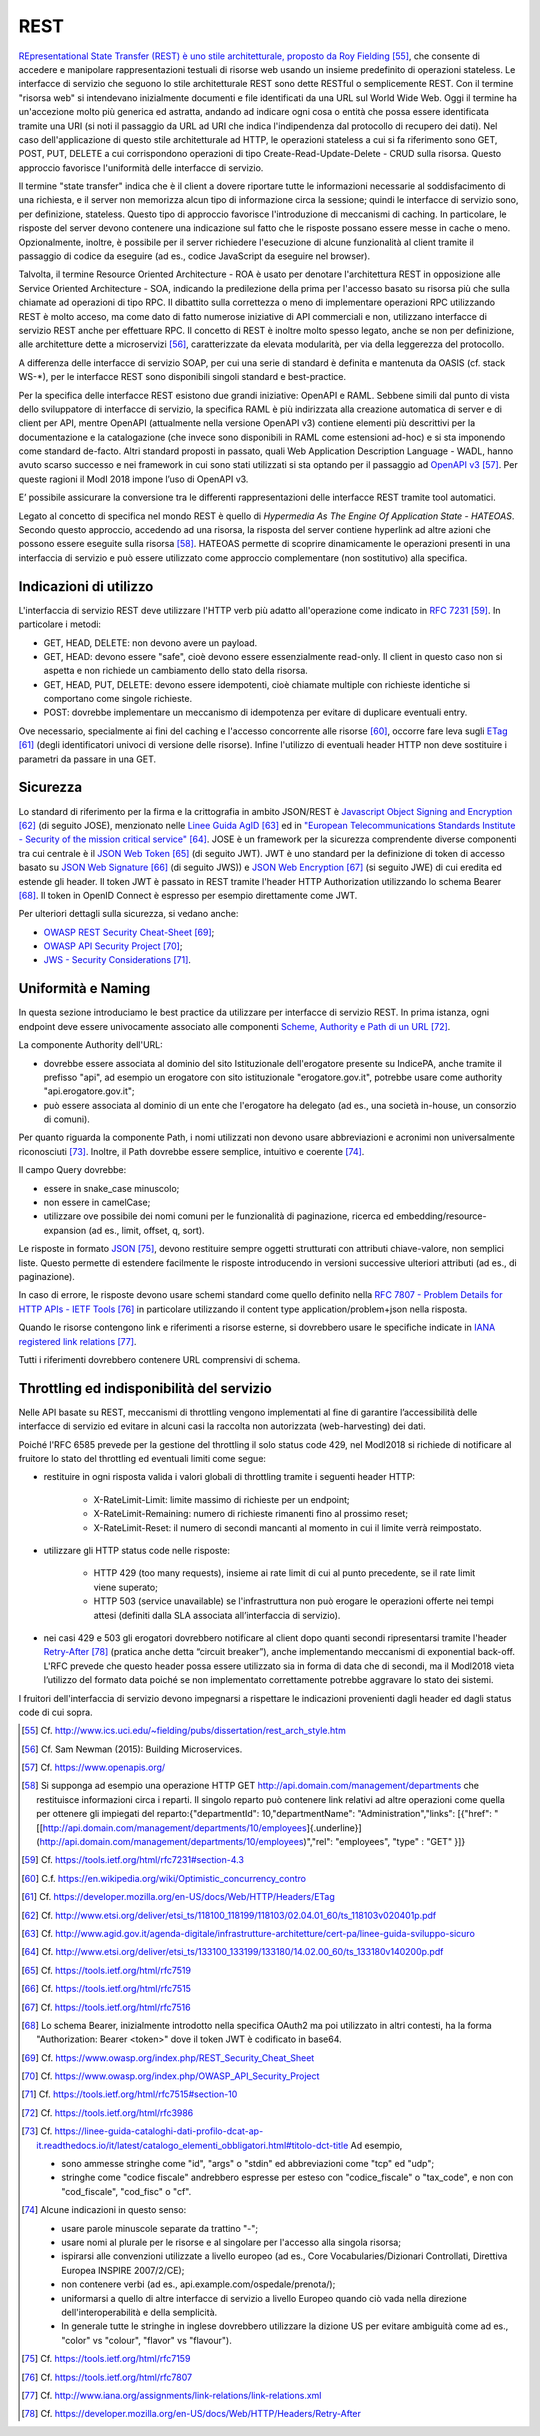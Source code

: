 REST
====

`REpresentational State Transfer (REST) è uno stile architetturale, proposto da Roy Fielding <http://www.ics.uci.edu/~fielding/pubs/dissertation/rest_arch_style.htm>`_ [55]_, che consente di accedere e manipolare rappresentazioni testuali di risorse web usando un insieme predefinito di operazioni stateless. Le interfacce di servizio che seguono lo stile architetturale REST sono dette RESTful o semplicemente REST. Con il termine "risorsa web" si intendevano inizialmente documenti e file identificati da una URL sul World Wide Web. Oggi il termine ha un'accezione molto più generica ed astratta, andando ad indicare ogni cosa o entità che possa essere identificata tramite una URI (si noti il passaggio da URL ad URI che indica l'indipendenza dal protocollo di recupero dei dati). Nel caso dell'applicazione di questo stile architetturale ad HTTP, le operazioni stateless a cui si fa riferimento sono GET, POST, PUT, DELETE a cui
corrispondono operazioni di tipo Create-Read-Update-Delete - CRUD sulla risorsa. Questo approccio favorisce l'uniformità delle interfacce di servizio.

Il termine "state transfer" indica che è il client a dovere riportare tutte le informazioni necessarie al soddisfacimento di una richiesta, e il server non memorizza alcun tipo di informazione circa la sessione; quindi le interfacce di servizio sono, per definizione, stateless. Questo tipo di approccio favorisce l'introduzione di meccanismi di caching. In particolare, le risposte del server devono contenere una indicazione sul fatto che le risposte possano essere messe in cache o meno. Opzionalmente, inoltre, è possibile per il server richiedere l'esecuzione di alcune funzionalità al client tramite il passaggio di codice da eseguire (ad es., codice JavaScript da eseguire nel browser).

Talvolta, il termine Resource Oriented Architecture - ROA è usato per denotare l'architettura REST in opposizione alle Service Oriented Architecture - SOA, indicando la predilezione della prima per l'accesso basato su risorsa più che sulla chiamate ad operazioni di tipo RPC. Il dibattito sulla correttezza o meno di implementare operazioni RPC utilizzando REST è molto acceso, ma come dato di fatto numerose iniziative di API commerciali e non, utilizzano interfacce di servizio REST anche per effettuare RPC. Il concetto di REST è inoltre molto spesso legato, anche se non per definizione, alle architetture dette a
microservizi [56]_, caratterizzate da elevata modularità, per via della leggerezza del protocollo.

A differenza delle interfacce di servizio SOAP, per cui una serie di standard è definita e mantenuta da OASIS (cf. stack WS-\*), per le interfacce REST sono disponibili singoli standard e best-practice. 

Per la specifica delle interfacce REST esistono due grandi iniziative: OpenAPI e RAML.
Sebbene simili dal punto di vista dello sviluppatore di interfacce di servizio, la specifica RAML è più indirizzata alla creazione automatica di server e di client per API, mentre OpenAPI (attualmente nella versione OpenAPI v3) contiene elementi più descrittivi per la documentazione e la catalogazione (che invece sono disponibili in RAML come estensioni ad-hoc) e si sta imponendo come standard de-facto.  
Altri standard proposti in passato, quali Web Application Description Language - WADL, hanno avuto scarso successo e nei framework in cui sono stati utilizzati si sta optando per il passaggio ad `OpenAPI v3 <https://www.openapis.org/>`_ [57]_. Per queste ragioni il ModI 2018 impone l’uso di OpenAPI v3.

E’ possibile assicurare la conversione tra le differenti rappresentazioni delle interfacce REST tramite tool automatici. 

Legato al concetto di specifica nel mondo REST è quello di *Hypermedia As The Engine Of Application State - HATEOAS*. Secondo questo approccio, accedendo ad una risorsa, la risposta del server contiene hyperlink ad altre azioni che possono essere eseguite sulla risorsa [58]_. HATEOAS permette di scoprire dinamicamente le operazioni presenti in una interfaccia di servizio e può essere utilizzato come approccio complementare (non sostitutivo) alla specifica.

Indicazioni di utilizzo
-----------------------

L'interfaccia di servizio REST deve utilizzare l\'HTTP verb più adatto all\'operazione come indicato in `RFC 7231 <https://tools.ietf.org/html/rfc7231#section-4.3>`_ [59]_. In particolare i metodi:

-   GET, HEAD, DELETE: non devono avere un payload.

-   GET, HEAD: devono essere \"safe\", cioè devono essere essenzialmente read-only. Il client in questo caso non si aspetta e non richiede un cambiamento dello stato della risorsa.

-   GET, HEAD, PUT, DELETE: devono essere idempotenti, cioè chiamate multiple con richieste identiche si comportano come singole richieste.

-   POST: dovrebbe implementare un meccanismo di idempotenza per evitare di duplicare eventuali entry.

Ove necessario, specialmente ai fini del caching e l'accesso concorrente alle risorse [60]_, occorre fare leva sugli `ETag <https://developer.mozilla.org/en-US/docs/Web/HTTP/Headers/ETag>`_ [61]_ (degli identificatori univoci di versione delle risorse). Infine l'utilizzo di eventuali header HTTP non deve sostituire i parametri da passare in una GET.

Sicurezza
---------

Lo standard di riferimento per la firma e la crittografia in ambito JSON/REST è `Javascript Object Signing and Encryption <http://www.etsi.org/deliver/etsi_ts/118100_118199/118103/02.04.01_60/ts_118103v020401p.pdf>`_ [62]_ (di seguito JOSE), menzionato nelle `Linee Guida AgID <http://www.agid.gov.it/agenda-digitale/infrastrutture-architetture/cert-pa/linee-guida-sviluppo-sicuro>`_ [63]_ ed in `\"European Telecommunications Standards Institute - Security of the mission critical service\" <http://www.etsi.org/deliver/etsi_ts/133100_133199/133180/14.02.00_60/ts_133180v140200p.pdf>`_ [64]_. JOSE è un framework per la sicurezza comprendente diverse componenti tra cui centrale è il `JSON Web Token <https://tools.ietf.org/html/rfc7519>`_ [65]_ (di seguito JWT). JWT è uno standard per la definizione di token di accesso basato su `JSON Web Signature <https://tools.ietf.org/html/rfc7515>`_ [66]_ (di seguito JWS)) e `JSON Web Encryption <https://tools.ietf.org/html/rfc7516>`_ [67]_ (si seguito JWE) di cui eredita ed estende gli header. Il token JWT è passato in REST tramite l'header HTTP
Authorization utilizzando lo schema Bearer [68]_. Il token in OpenID Connect è espresso per esempio direttamente come JWT. 

Per ulteriori dettagli sulla sicurezza, si vedano anche:

-   `OWASP REST Security Cheat-Sheet <https://www.owasp.org/index.php/REST_Security_Cheat_Sheet>`_ [69]_;

-   `OWASP API Security Project <https://www.owasp.org/index.php/OWASP_API_Security_Project>`_ [70]_;

-   `JWS - Security Considerations <https://tools.ietf.org/html/rfc7515#section-10>`_ [71]_.

Uniformità e Naming 
-------------------

In questa sezione introduciamo le best practice da utilizzare per interfacce di servizio REST. In prima istanza, ogni endpoint deve essere univocamente associato alle componenti `Scheme, Authority e Path di un URL <https://tools.ietf.org/html/rfc3986>`_ [72]_.

La componente Authority dell'URL:

-   dovrebbe essere associata al dominio del sito Istituzionale dell'erogatore presente su IndicePA, anche tramite il prefisso \"api\", ad esempio un erogatore con sito istituzionale \"erogatore.gov.it\", potrebbe usare come authority  \"api.erogatore.gov.it\";

-   può essere associata al dominio di un ente che l\'erogatore ha delegato (ad es., una società in-house, un consorzio di comuni).

Per quanto riguarda la componente Path, i nomi utilizzati non devono usare abbreviazioni e acronimi non universalmente riconosciuti [73]_. Inoltre, il Path dovrebbe essere semplice, intuitivo e coerente [74]_.

Il campo Query dovrebbe:

-   essere in snake\_case minuscolo;

-   non essere in camelCase;

-   utilizzare ove possibile dei nomi comuni per le funzionalità di paginazione, ricerca ed embedding/resource-expansion (ad es., limit, offset, q, sort).

Le risposte in formato `JSON <https://tools.ietf.org/html/rfc7159>`_ [75]_, devono restituire sempre oggetti strutturati con attributi chiave-valore, non semplici liste. Questo permette di estendere facilmente le risposte introducendo in versioni successive ulteriori attributi (ad es., di paginazione).

In caso di errore, le risposte devono usare schemi standard come quello definito nella `RFC 7807 - Problem Details for HTTP APIs - IETF Tools <https://tools.ietf.org/html/rfc7807>`_ [76]_ in particolare utilizzando il content type application/problem+json nella risposta.

Quando le risorse contengono link e riferimenti a risorse esterne, si dovrebbero usare le specifiche indicate in `IANA registered link
relations  <http://www.iana.org/assignments/link-relations/link-relations.xml>`_ [77]_.

Tutti i riferimenti dovrebbero contenere URL comprensivi di schema.

Throttling ed indisponibilità del servizio
------------------------------------------

Nelle API basate su REST, meccanismi di throttling vengono implementati al fine di garantire l’accessibilità delle interfacce di servizio ed evitare in alcuni casi la raccolta non autorizzata (web-harvesting) dei dati. 

Poiché l'RFC 6585 prevede per la gestione del throttling il solo status code 429, nel Modl2018 si richiede di notificare al fruitore lo stato del throttling ed eventuali limiti come segue:

- restituire in ogni risposta valida i valori globali di throttling tramite i seguenti header HTTP:

	- X-RateLimit-Limit: limite massimo di richieste per un endpoint;
	
	- X-RateLimit-Remaining: numero di richieste rimanenti fino al prossimo reset;
	
	- X-RateLimit-Reset: il numero di secondi mancanti al momento in cui il limite verrà reimpostato.
	
- utilizzare gli HTTP status code nelle risposte:

	- HTTP 429 (too many requests), insieme ai rate limit di cui al punto precedente, se il rate limit viene superato;
	
	- HTTP 503 (service unavailable) se l'infrastruttura non può erogare le operazioni offerte nei tempi attesi (definiti dalla SLA associata all’interfaccia di servizio).
	
- nei casi 429 e 503 gli erogatori dovrebbero notificare al client dopo quanti secondi ripresentarsi tramite l'header `Retry-After <https://developer.mozilla.org/en-US/docs/Web/HTTP/Headers/Retry-Afte>`_ [78]_ (pratica anche detta “circuit breaker”), anche implementando meccanismi di exponential back-off. L'RFC prevede che questo header possa essere utilizzato sia in forma di data che di secondi, ma il Modl2018 vieta l’utilizzo del formato data poiché se non implementato correttamente potrebbe aggravare lo stato dei sistemi.

I fruitori dell'interfaccia di servizio devono impegnarsi a rispettare le indicazioni provenienti dagli header ed dagli status code di cui sopra.

.. discourse::
   :topic_identifier: 3238


.. [55] Cf. `http://www.ics.uci.edu/\~fielding/pubs/dissertation/rest\_arch\_style.htm <http://www.ics.uci.edu/~fielding/pubs/dissertation/rest_arch_style.htm>`_

.. [56] Cf. Sam Newman (2015): Building Microservices.

.. [57] Cf. `https://www.openapis.org/ <https://www.openapis.org/>`_

.. [58] Si supponga ad esempio una operazione HTTP GET http://api.domain.com/management/departments che restituisce informazioni circa i reparti. Il singolo reparto può contenere link relativi ad altre operazioni come quella per ottenere gli impiegati del reparto:\
    {\
    \"departmentId\": 10,\
    \"departmentName\": \"Administration\",\
    \"links\": \[\
    {\"href\":
    \"[[http://api.domain.com/management/departments/10/employees]{.underline}](http://api.domain.com/management/departments/10/employees)\",\
    \"rel\": \"employees\", \"type\" : \"GET\" }\
    \]\
    }

.. [59] Cf. `https://tools.ietf.org/html/rfc7231\#section-4.3 <https://tools.ietf.org/html/rfc7231#section-4.3>`_

.. [60] C.f. `https://en.wikipedia.org/wiki/Optimistic_concurrency_contro <https://en.wikipedia.org/wiki/Optimistic_concurrency_contro>`_

.. [61] Cf. `https://developer.mozilla.org/en-US/docs/Web/HTTP/Headers/ETag <https://developer.mozilla.org/en-US/docs/Web/HTTP/Headers/ETag>`_

.. [62] Cf. `http://www.etsi.org/deliver/etsi\_ts/118100\_118199/118103/02.04.01\_60/ts\_118103v020401p.pdf <http://www.etsi.org/deliver/etsi_ts/118100_118199/118103/02.04.01_60/ts_118103v020401p.pdf>`_

.. [63] Cf. `http://www.agid.gov.it/agenda-digitale/infrastrutture-architetture/cert-pa/linee-guida-sviluppo-sicuro <http://www.agid.gov.it/agenda-digitale/infrastrutture-architetture/cert-pa/linee-guida-sviluppo-sicuro>`_

.. [64] Cf. `http://www.etsi.org/deliver/etsi\_ts/133100\_133199/133180/14.02.00\_60/ts\_133180v140200p.pdf <http://www.etsi.org/deliver/etsi_ts/133100_133199/133180/14.02.00_60/ts_133180v140200p.pdf>`_

.. [65] Cf. `https://tools.ietf.org/html/rfc7519 <https://tools.ietf.org/html/rfc7519>`_

.. [66] Cf. `https://tools.ietf.org/html/rfc7515 <https://tools.ietf.org/html/rfc7515>`_

.. [67] Cf. `https://tools.ietf.org/html/rfc7516 <https://tools.ietf.org/html/rfc7516>`_

.. [68] Lo schema Bearer, inizialmente introdotto nella specifica OAuth2 ma poi utilizzato in altri contesti, ha la forma "Authorization:
    Bearer \<token\>" dove il token JWT è codificato in base64.

.. [69] Cf. `https://www.owasp.org/index.php/REST\_Security\_Cheat\_Sheet <https://www.owasp.org/index.php/REST_Security_Cheat_Sheet>`_

.. [70] Cf. `https://www.owasp.org/index.php/OWASP\_API\_Security\_Project <https://www.owasp.org/index.php/OWASP_API_Security_Project>`_

.. [71] Cf. `https://tools.ietf.org/html/rfc7515\#section-10 <https://tools.ietf.org/html/rfc7515#section-10>`_

.. [72] Cf. `https://tools.ietf.org/html/rfc3986 <https://tools.ietf.org/html/rfc3986>`_

.. [73] Cf. `https://linee-guida-cataloghi-dati-profilo-dcat-ap-it.readthedocs.io/it/latest/catalogo\_elementi\_obbligatori.html\#titolo-dct-title <https://linee-guida-cataloghi-dati-profilo-dcat-ap-it.readthedocs.io/it/latest/catalogo_elementi_obbligatori.html#titolo-dct-title>`_ Ad esempio,
	
	- sono ammesse stringhe come \"id\", \"args\" o \"stdin\" ed abbreviazioni come \"tcp\" ed \"udp\"; 
	
	- stringhe come \"codice fiscale\" andrebbero espresse per esteso con \"codice\_fiscale\" o \"tax\_code\", e non con \"cod\_fiscale\", \"cod\_fisc\" o \"cf\".

.. [74] Alcune indicazioni in questo senso:

	- usare parole minuscole separate da trattino "-";

	- usare nomi al plurale per le risorse e al singolare per l\'accesso alla singola risorsa;

	- ispirarsi alle convenzioni utilizzate a livello europeo (ad es., Core Vocabularies/Dizionari Controllati, Direttiva Europea INSPIRE 2007/2/CE);

	- non contenere verbi (ad es., api.example.com/ospedale/prenota/);

	- uniformarsi a quello di altre interfacce di servizio a livello Europeo quando ciò vada nella direzione dell\'interoperabilità e della semplicità.

	- In generale tutte le stringhe in inglese dovrebbero utilizzare la dizione US per evitare ambiguità come ad es., \"color\" vs \"colour\", \"flavor\" vs \"flavour\").

.. [75] Cf. `https://tools.ietf.org/html/rfc7159 <https://tools.ietf.org/html/rfc7159>`_

.. [76] Cf. `https://tools.ietf.org/html/rfc7807 <https://tools.ietf.org/html/rfc7807>`_

.. [77] Cf. `http://www.iana.org/assignments/link-relations/link-relations.xml <http://www.iana.org/assignments/link-relations/link-relations.xml>`_

.. [78] Cf. `https://developer.mozilla.org/en-US/docs/Web/HTTP/Headers/Retry-After <https://developer.mozilla.org/en-US/docs/Web/HTTP/Headers/Retry-After>`_
